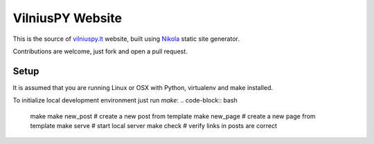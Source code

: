 VilniusPY Website
=================
This is the source of `vilniuspy.lt <http://vilniuspy.lt>`_ website, built using `Nikola <http://getnikola.com/>`_ static site generator.

Contributions are welcome, just fork and open a pull request.

Setup
-----
It is assumed that you are running Linux or OSX with Python, virtualenv and make installed.

To initialize local development environment just run `make`:
.. code-block:: bash

    make
    make new_post  # create a new post from template
    make new_page  # create a new page from template
    make serve  # start local server
    make check  # verify links in posts are correct
